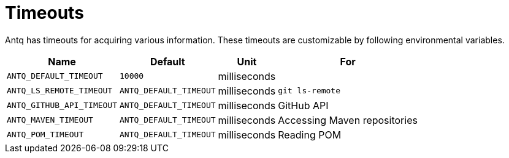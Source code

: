 = Timeouts

Antq has timeouts for acquiring various information.
These timeouts are customizable by following environmental variables.

[%autowidth]
|===
| Name | Default | Unit | For 

| `ANTQ_DEFAULT_TIMEOUT`
| `10000`
| milliseconds
| 

| `ANTQ_LS_REMOTE_TIMEOUT`
| `ANTQ_DEFAULT_TIMEOUT`
| milliseconds
| `git ls-remote`

| `ANTQ_GITHUB_API_TIMEOUT`
| `ANTQ_DEFAULT_TIMEOUT`
| milliseconds
| GitHub API

| `ANTQ_MAVEN_TIMEOUT`
| `ANTQ_DEFAULT_TIMEOUT`
| milliseconds
| Accessing Maven repositories

| `ANTQ_POM_TIMEOUT`
| `ANTQ_DEFAULT_TIMEOUT`
| milliseconds
| Reading POM

|===
